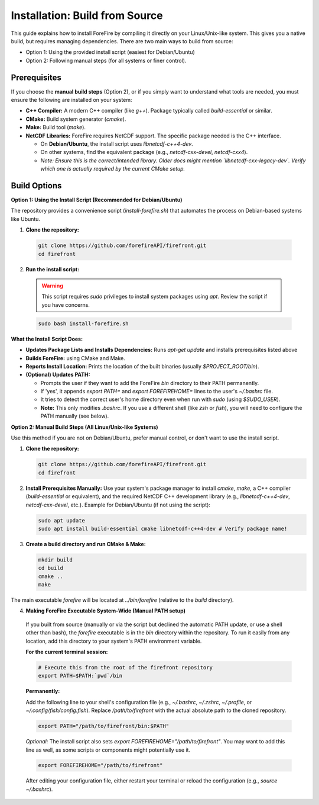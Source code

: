 Installation: Build from Source
================================

This guide explains how to install ForeFire by compiling it directly on your Linux/Unix-like system. This gives you a native build, but requires managing dependencies.
There are two main ways to build from source:

- Option 1: Using the provided install script (easiest for Debian/Ubuntu)
- Option 2: Following manual steps (for all systems or finer control).

Prerequisites
-------------

If you choose the **manual build steps** (Option 2), or if you simply want to understand what tools are needed, you must ensure the following are installed on your system:

- **C++ Compiler:** A modern C++ compiler (like `g++`). Package typically called `build-essential` or similar.
- **CMake:** Build system generator (`cmake`).
- **Make:** Build tool (`make`).
- **NetCDF Libraries:** ForeFire requires NetCDF support. The specific package needed is the C++ interface.

  - On **Debian/Ubuntu**, the install script uses `libnetcdf-c++4-dev`.
  - On other systems, find the equivalent package (e.g., `netcdf-cxx-devel`, `netcdf-cxx4`).
  - *Note: Ensure this is the correct/intended library. Older docs might mention `libnetcdf-cxx-legacy-dev`. Verify which one is actually required by the current CMake setup.*

Build Options
-------------

**Option 1: Using the Install Script (Recommended for Debian/Ubuntu)**

The repository provides a convenience script (`install-forefire.sh`) that automates the process on Debian-based systems like Ubuntu.

1.  **Clone the repository:**

  .. code-block:: bash

    git clone https://github.com/forefireAPI/firefront.git
    cd firefront

2.  **Run the install script:**

  .. warning::

    This script requires `sudo` privileges to install system packages using `apt`. Review the script if you have concerns.

  .. code-block:: bash

    sudo bash install-forefire.sh

**What the Install Script Does:**

- **Updates Package Lists and Installs Dependencies:** Runs `apt-get update` and installs prerequisites listed above
- **Builds ForeFire:** using CMake and Make.
- **Reports Install Location:** Prints the location of the built binaries (usually `$PROJECT_ROOT/bin`).
- **(Optional) Updates PATH:**

  - Prompts the user if they want to add the ForeFire `bin` directory to their PATH permanently.
  - If 'yes', it appends `export PATH=` and `export FOREFIREHOME=` lines to the user's `~/.bashrc` file.
  - It tries to detect the correct user's home directory even when run with `sudo` (using `$SUDO_USER`).
  - **Note:** This only modifies `.bashrc`. If you use a different shell (like `zsh` or `fish`), you will need to configure the PATH manually (see below).

**Option 2: Manual Build Steps (All Linux/Unix-like Systems)**

Use this method if you are not on Debian/Ubuntu, prefer manual control, or don't want to use the install script.

1.  **Clone the repository:**

    .. code-block:: bash

      git clone https://github.com/forefireAPI/firefront.git
      cd firefront

2.  **Install Prerequisites Manually:**
    Use your system's package manager to install `cmake`, `make`, a C++ compiler (`build-essential` or equivalent), and the required NetCDF C++ development library (e.g., `libnetcdf-c++4-dev`, `netcdf-cxx-devel`, etc.).
    Example for Debian/Ubuntu (if not using the script):
    
    .. code-block:: bash

      sudo apt update
      sudo apt install build-essential cmake libnetcdf-c++4-dev # Verify package name!

3.  **Create a build directory and run CMake & Make:**

    .. code-block:: bash

      mkdir build
      cd build
      cmake ..
      make

The main executable `forefire` will be located at `../bin/forefire` (relative to the `build` directory).

4. **Making ForeFire Executable System-Wide (Manual PATH setup)**

  If you built from source (manually or via the script but declined the automatic PATH update, or use a shell other than bash), the `forefire` executable is in the `bin` directory within the repository. To run it easily from any location, add this directory to your system's PATH environment variable.

  **For the current terminal session:**

  .. code-block:: bash

    # Execute this from the root of the firefront repository
    export PATH=$PATH:`pwd`/bin

  **Permanently:**

  Add the following line to your shell's configuration file (e.g., `~/.bashrc`, `~/.zshrc`, `~/.profile`, or `~/.config/fish/config.fish`). Replace `/path/to/firefront` with the actual absolute path to the cloned repository.

  .. code-block:: bash

    export PATH="/path/to/firefront/bin:$PATH"

  *Optional:* The install script also sets `export FOREFIREHOME="/path/to/firefront"`. You may want to add this line as well, as some scripts or components might potentially use it.

  .. code-block:: bash

    export FOREFIREHOME="/path/to/firefront"

  After editing your configuration file, either restart your terminal or reload the configuration (e.g., `source ~/.bashrc`).